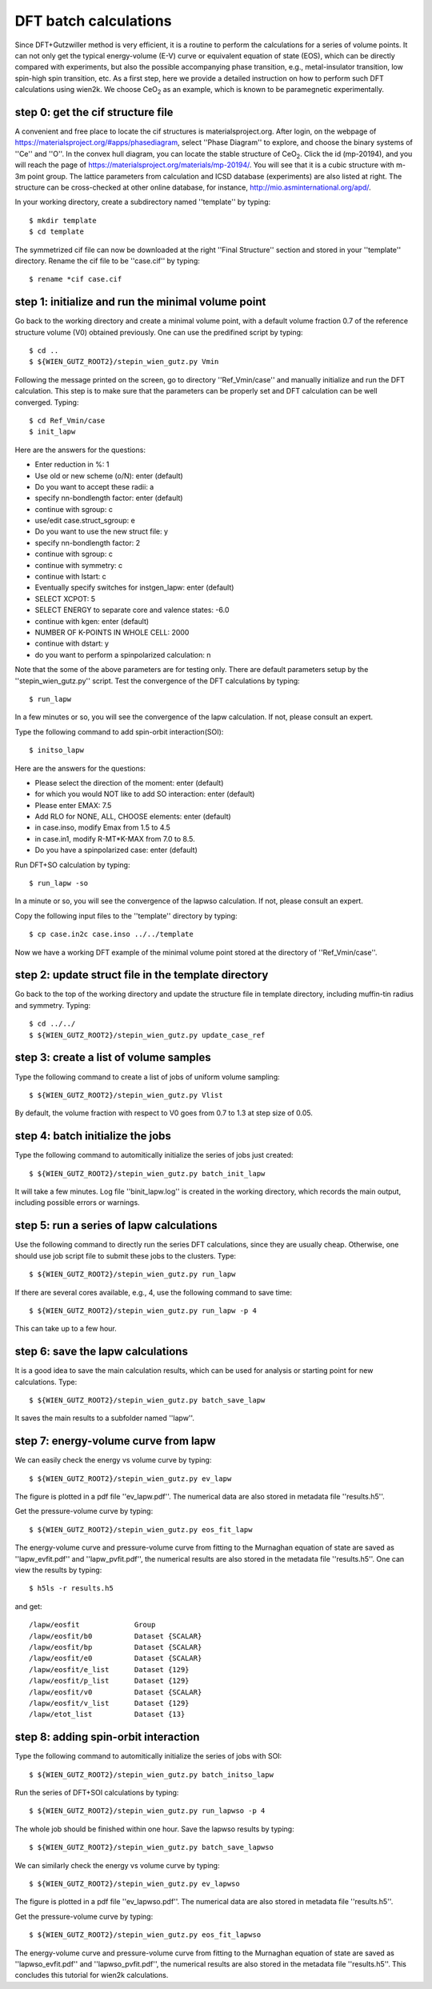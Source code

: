 DFT batch calculations
----------------------

Since DFT+Gutzwiller method is very efficient, 
it is a routine to perform the calculations for a series of volume points.
It can not only get the typical energy-volume (E-V) curve 
or equivalent equation of state (EOS), 
which can be directly compared with experiments,
but also the possible accompanying phase transition, 
e.g., metal-insulator transition, low spin-high spin transition, etc.
As a first step, here we provide a detailed instruction
on how to perform such DFT calculations using wien2k.
We choose CeO\ :sub:`2` as an example, 
which is known to be paramegnetic experimentally.


step 0: get the cif structure file
==================================

A convenient and free place to locate the cif structures is 
materialsproject.org. 
After login, on the webpage of https://materialsproject.org/#apps/phasediagram,
select ''Phase Diagram'' to explore, 
and choose the binary systems of ''Ce'' and ''O''. 
In the convex hull diagram, you can locate 
the stable structure of CeO\ :sub:`2`.
Click the id (mp-20194), and you will reach the page of 
https://materialsproject.org/materials/mp-20194/. 
You will see that it is a cubic structure with m-3m point group. 
The lattice parameters from calculation and ICSD database (experiments) 
are also listed at right. 
The structure can be cross-checked at other online database, 
for instance, http://mio.asminternational.org/apd/.

In your working directory, create a subdirectory named ''template'' by typing::

    $ mkdir template
    $ cd template

The symmetrized cif file can now be downloaded 
at the right ''Final Structure'' section 
and stored in your ''template'' directory.
Rename the cif file to be ''case.cif'' by typing::

    $ rename *cif case.cif


step 1: initialize and run the minimal volume point
===================================================

Go back to the working directory and create a minimal volume point,
with a default volume fraction 0.7 of the reference structure volume 
(V0) obtained previously. 
One can use the predifined script by typing::

    $ cd ..
    $ ${WIEN_GUTZ_ROOT2}/stepin_wien_gutz.py Vmin

Following the message printed on the screen, go to directory ''Ref_Vmin/case''
and manually initialize and run the DFT calculation. 
This step is to make sure that the parameters can be properly set 
and DFT calculation can be well converged. Typing::

    $ cd Ref_Vmin/case
    $ init_lapw

Here are the answers for the questions: 

* Enter reduction in %: 1
* Use old or new scheme (o/N): enter (default)
* Do you want to accept these radii: a
* specify nn-bondlength factor: enter (default)
* continue with sgroup: c
* use/edit case.struct_sgroup: e
* Do you want to use the new struct file: y
* specify nn-bondlength factor: 2
* continue with sgroup: c
* continue with symmetry: c
* continue with lstart: c
* Eventually specify switches for instgen_lapw: enter (default)
* SELECT XCPOT: 5
* SELECT ENERGY to separate core and valence states: -6.0
* continue with kgen: enter (default)
* NUMBER OF K-POINTS IN WHOLE CELL: 2000
* continue with dstart: y
* do you want to perform a spinpolarized calculation: n

Note that the some of the above parameters are for testing only.
There are default parameters setup by the ''stepin_wien_gutz.py'' script.
Test the convergence of the DFT calculations by typing::

    $ run_lapw

In a few minutes or so, you will see the convergence of the lapw calculation.
If not, please consult an expert.

Type the following command to add spin-orbit interaction(SOI)::

    $ initso_lapw

Here are the answers for the questions:

* Please select the direction of the moment: enter (default)
* for which you would NOT like to add SO interaction: enter (default)
* Please enter EMAX: 7.5
* Add RLO for NONE, ALL, CHOOSE elements: enter (default)
* in case.inso, modify Emax from 1.5 to 4.5
* in case.in1, modify R-MT*K-MAX from 7.0 to 8.5.
* Do you have a spinpolarized case: enter (default)

Run DFT+SO calculation by typing::

    $ run_lapw -so

In a minute or so, you will see the convergence of the lapwso calculation.
If not, please consult an expert.

Copy the following input files to the ''template'' directory by typing::

    $ cp case.in2c case.inso ../../template

Now we have a working DFT example of the minimal volume point 
stored at the directory of ''Ref_Vmin/case''.


step 2: update struct file in the template directory
====================================================

Go back to the top of the working directory and update the structure file 
in template directory, including muffin-tin radius and symmetry. Typing::

    $ cd ../../
    $ ${WIEN_GUTZ_ROOT2}/stepin_wien_gutz.py update_case_ref


step 3: create a list of volume samples
=======================================

Type the following command to create a list of jobs 
of uniform volume sampling::

    $ ${WIEN_GUTZ_ROOT2}/stepin_wien_gutz.py Vlist

By default, the volume fraction with respect to V0 goes from 0.7 to 1.3 
at step size of 0.05. 


step 4: batch initialize the jobs
=================================

Type the following command to automitically initialize 
the series of jobs just created::

    $ ${WIEN_GUTZ_ROOT2}/stepin_wien_gutz.py batch_init_lapw

It will take a few minutes. 
Log file ''binit_lapw.log'' is created in the working directory,
which records the main output, including possible errors or warnings.


step 5: run a series of lapw calculations
=========================================

Use the following command to directly run the series DFT calculations, 
since they are usually cheap. 
Otherwise, one should use job script file to submit these jobs 
to the clusters. Type::

    $ ${WIEN_GUTZ_ROOT2}/stepin_wien_gutz.py run_lapw

If there are several cores available, e.g., 4,
use the following command to save time::

    $ ${WIEN_GUTZ_ROOT2}/stepin_wien_gutz.py run_lapw -p 4

This can take up to a few hour.


step 6: save the lapw calculations
==================================

It is a good idea to save the main calculation results, 
which can be used for analysis or starting point for new calculations.
Type::

    $ ${WIEN_GUTZ_ROOT2}/stepin_wien_gutz.py batch_save_lapw

It saves the main results to a subfolder named ''lapw''.


step 7: energy-volume curve from lapw 
=====================================

We can easily check the energy vs volume curve by typing::

    $ ${WIEN_GUTZ_ROOT2}/stepin_wien_gutz.py ev_lapw

The figure is plotted in a pdf file ''ev_lapw.pdf''.
The numerical data are also stored in metadata file ''results.h5''.

Get the pressure-volume curve by typing::

    $ ${WIEN_GUTZ_ROOT2}/stepin_wien_gutz.py eos_fit_lapw

The energy-volume curve and pressure-volume curve 
from fitting to the Murnaghan equation of state are saved as 
''lapw_evfit.pdf'' and ''lapw_pvfit.pdf'', 
the numerical results are also stored in the metadata file ''results.h5''.
One can view the results by typing::

    $ h5ls -r results.h5

and get:: 

    /lapw/eosfit             Group
    /lapw/eosfit/b0          Dataset {SCALAR}
    /lapw/eosfit/bp          Dataset {SCALAR}
    /lapw/eosfit/e0          Dataset {SCALAR}
    /lapw/eosfit/e_list      Dataset {129}
    /lapw/eosfit/p_list      Dataset {129}
    /lapw/eosfit/v0          Dataset {SCALAR}
    /lapw/eosfit/v_list      Dataset {129}
    /lapw/etot_list          Dataset {13}


step 8: adding spin-orbit interaction
=====================================

Type the following command to automitically initialize
the series of jobs with SOI::

    $ ${WIEN_GUTZ_ROOT2}/stepin_wien_gutz.py batch_initso_lapw

Run the series of DFT+SOI calculations by typing::

    $ ${WIEN_GUTZ_ROOT2}/stepin_wien_gutz.py run_lapwso -p 4

The whole job should be finished within one hour.
Save the lapwso results by typing::

    $ ${WIEN_GUTZ_ROOT2}/stepin_wien_gutz.py batch_save_lapwso

We can similarly check the energy vs volume curve by typing::

    $ ${WIEN_GUTZ_ROOT2}/stepin_wien_gutz.py ev_lapwso

The figure is plotted in a pdf file ''ev_lapwso.pdf''.
The numerical data are also stored in metadata file ''results.h5''.

Get the pressure-volume curve by typing::

    $ ${WIEN_GUTZ_ROOT2}/stepin_wien_gutz.py eos_fit_lapwso

The energy-volume curve and pressure-volume curve
from fitting to the Murnaghan equation of state are saved as
''lapwso_evfit.pdf'' and ''lapwso_pvfit.pdf'',
the numerical results are also stored in the metadata file ''results.h5''.
This concludes this tutorial for wien2k calculations.
